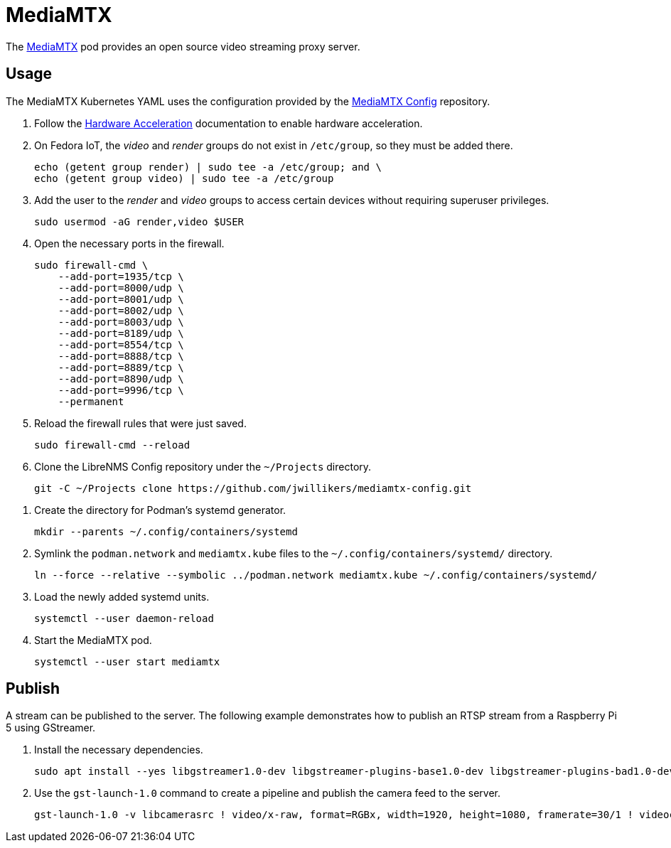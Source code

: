 = MediaMTX
:experimental:
:icons: font
:keywords: media mediamtx rtsp stream video webrtc
ifdef::env-github[]
:tip-caption: :bulb:
:note-caption: :information_source:
:important-caption: :heavy_exclamation_mark:
:caution-caption: :fire:
:warning-caption: :warning:
endif::[]
:MediaMTX: https://github.com/bluenviron/mediamtx[MediaMTX]

The {MediaMTX} pod provides an open source video streaming proxy server.

== Usage

The MediaMTX Kubernetes YAML uses the configuration provided by the https://github.com/jwillikers/mediamtx-config[MediaMTX Config] repository.

. Follow the <<../doc/Hardware Acceleration.adoc,Hardware Acceleration>> documentation to enable hardware acceleration.

. On Fedora IoT, the _video_ and _render_ groups do not exist in `/etc/group`, so they must be added there.
+
[,sh]
----
echo (getent group render) | sudo tee -a /etc/group; and \
echo (getent group video) | sudo tee -a /etc/group
----

. Add the user to the _render_ and _video_ groups to access certain devices without requiring superuser privileges.
+
[,sh]
----
sudo usermod -aG render,video $USER
----

. Open the necessary ports in the firewall.
+
[,sh]
----
sudo firewall-cmd \
    --add-port=1935/tcp \
    --add-port=8000/udp \
    --add-port=8001/udp \
    --add-port=8002/udp \
    --add-port=8003/udp \
    --add-port=8189/udp \
    --add-port=8554/tcp \
    --add-port=8888/tcp \
    --add-port=8889/tcp \
    --add-port=8890/udp \
    --add-port=9996/tcp \
    --permanent
----

. Reload the firewall rules that were just saved.
+
[,sh]
----
sudo firewall-cmd --reload
----

. Clone the LibreNMS Config repository under the `~/Projects` directory.
+
[,sh]
----
git -C ~/Projects clone https://github.com/jwillikers/mediamtx-config.git
----

// todo Use TLS.
// 
// . Follow the <<../caddy/README.adoc,instructions for Caddy>>.

// . Symlink the `mediamtx.caddyfile` file to the `sites-enabled` directory.
// +
// [,sh]
// ----
// ln --force --relative --symbolic ~/Projects/caddy-config/sites-available/jellyfin.caddyfile ~/Projects/caddy-config/sites-enabled/
// ----

. Create the directory for Podman's systemd generator.
+
[,sh]
----
mkdir --parents ~/.config/containers/systemd
----

. Symlink the `podman.network` and `mediamtx.kube` files to the `~/.config/containers/systemd/` directory.
+
[,sh]
----
ln --force --relative --symbolic ../podman.network mediamtx.kube ~/.config/containers/systemd/
----

. Load the newly added systemd units.
+
[,sh]
----
systemctl --user daemon-reload
----

. Start the MediaMTX pod.
+
[,sh]
----
systemctl --user start mediamtx
----

== Publish

A stream can be published to the server.
The following example demonstrates how to publish an RTSP stream from a Raspberry Pi 5 using GStreamer.

. Install the necessary dependencies.
+
[,sh]
----
sudo apt install --yes libgstreamer1.0-dev libgstreamer-plugins-base1.0-dev libgstreamer-plugins-bad1.0-dev gstreamer1.0-plugins-base gstreamer1.0-plugins-good gstreamer1.0-plugins-bad gstreamer1.0-libav gstreamer1.0-plugins-ugly gstreamer1.0-tools gstreamer1.0-x gstreamer1.0-gl gstreamer1.0-plugins-base-apps libcamera-dev gstreamer1.0-libcamera gstreamer1.0-rtsp
----

. Use the `gst-launch-1.0` command to create a pipeline and publish the camera feed to the server.
+
[,sh]
----
gst-launch-1.0 -v libcamerasrc ! video/x-raw, format=RGBx, width=1920, height=1080, framerate=30/1 ! videoconvert ! video/x-raw,format=I420 ! openh264enc complexity=high multi-thread=4 rate-control=buffer slice-mode=auto ! video/x-h264,profile=baseline ! rtspclientsink location=rtsp://mediamtx.jwillikers.io:8554/detectionator protocols=tcp
----
